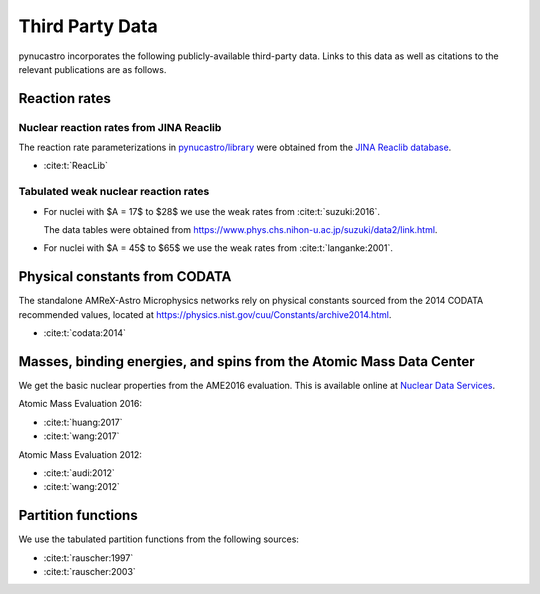 Third Party Data
================

pynucastro incorporates the following publicly-available
third-party data. Links to this data as well as citations to the
relevant publications are as follows.

Reaction rates
--------------

Nuclear reaction rates from JINA Reaclib
^^^^^^^^^^^^^^^^^^^^^^^^^^^^^^^^^^^^^^^^

The reaction rate parameterizations in `pynucastro/library <https://github.com/pynucastro/pynucastro/tree/main/pynucastro/library>`_
were obtained from the `JINA Reaclib database <https://reaclib.jinaweb.org/>`_.

* :cite:t:`ReacLib`

Tabulated weak nuclear reaction rates
^^^^^^^^^^^^^^^^^^^^^^^^^^^^^^^^^^^^^

* For nuclei with $A = 17$ to $28$ we use the weak rates from
  :cite:t:`suzuki:2016`.

  The data tables were obtained from `<https://www.phys.chs.nihon-u.ac.jp/suzuki/data2/link.html>`_.

* For nuclei with $A = 45$ to $65$ we use the weak rates from
  :cite:t:`langanke:2001`.


Physical constants from CODATA
------------------------------

The standalone AMReX-Astro Microphysics
networks rely on physical constants sourced from the 2014 CODATA
recommended values, located at `<https://physics.nist.gov/cuu/Constants/archive2014.html>`_.

* :cite:t:`codata:2014`

Masses, binding energies, and spins from the Atomic Mass Data Center
---------------------------------------------------------------------

We get the basic nuclear properties from the AME2016 evaluation.  This
is available online at `Nuclear Data Services <https://www-nds.iaea.org/amdc/>`_.

Atomic Mass Evaluation 2016:

* :cite:t:`huang:2017`
* :cite:t:`wang:2017`

Atomic Mass Evaluation 2012:

* :cite:t:`audi:2012`
* :cite:t:`wang:2012`


Partition functions
-------------------

We use the tabulated partition functions from the following sources:

* :cite:t:`rauscher:1997`

* :cite:t:`rauscher:2003`
